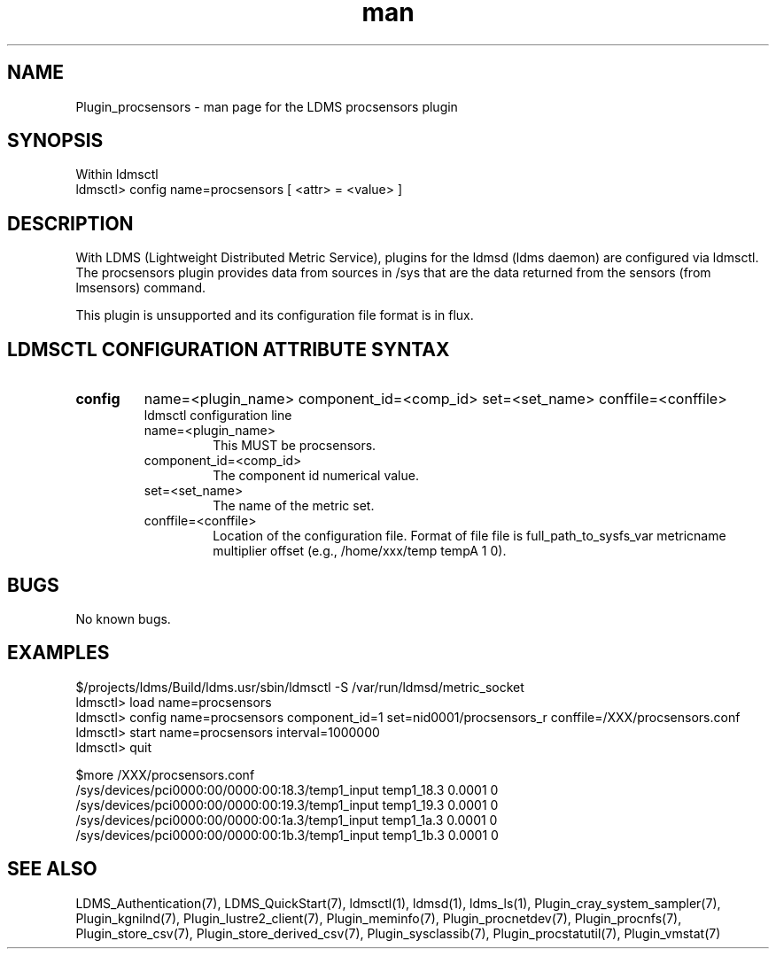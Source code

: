 .\" Manpage for Plugin_procsensors
.\" Contact ovis-help@ca.sandia.gov to correct errors or typos.
.TH man 7 "11 Sep 2014" "1.2" "LDMS Plugin procsensors man page"

.SH NAME
Plugin_procsensors - man page for the LDMS procsensors plugin

.SH SYNOPSIS
Within ldmsctl
.br
ldmsctl> config name=procsensors [ <attr> = <value> ]

.SH DESCRIPTION
With LDMS (Lightweight Distributed Metric Service), plugins for the ldmsd (ldms daemon) are configured via ldmsctl.
The procsensors plugin provides data from sources in /sys that are the data returned from the sensors (from lmsensors) command.
.PP
This plugin is unsupported and its configuration file format is in flux.

.SH LDMSCTL CONFIGURATION ATTRIBUTE SYNTAX

.TP
.BR config
name=<plugin_name> component_id=<comp_id> set=<set_name> conffile=<conffile>
.br
ldmsctl configuration line
.RS
.TP
name=<plugin_name>
.br
This MUST be procsensors.
.TP
component_id=<comp_id>
.br
The component id numerical value.
.TP
set=<set_name>
.br
The name of the metric set.
.TP
conffile=<conffile>
.br
Location of the configuration file. Format of file file is full_path_to_sysfs_var metricname multiplier offset (e.g., /home/xxx/temp tempA 1 0). 
.RE

.SH BUGS
No known bugs.

.SH EXAMPLES
.PP
.nf
$/projects/ldms/Build/ldms.usr/sbin/ldmsctl -S /var/run/ldmsd/metric_socket
ldmsctl> load name=procsensors
ldmsctl> config name=procsensors component_id=1 set=nid0001/procsensors_r conffile=/XXX/procsensors.conf
ldmsctl> start name=procsensors interval=1000000
ldmsctl> quit
.PP
$more /XXX/procsensors.conf
/sys/devices/pci0000:00/0000:00:18.3/temp1_input    temp1_18.3    0.0001  0
/sys/devices/pci0000:00/0000:00:19.3/temp1_input    temp1_19.3    0.0001  0
/sys/devices/pci0000:00/0000:00:1a.3/temp1_input    temp1_1a.3    0.0001  0
/sys/devices/pci0000:00/0000:00:1b.3/temp1_input    temp1_1b.3    0.0001  0
.fi


.SH SEE ALSO
LDMS_Authentication(7), LDMS_QuickStart(7), ldmsctl(1), ldmsd(1), ldms_ls(1),
Plugin_cray_system_sampler(7), Plugin_kgnilnd(7), Plugin_lustre2_client(7), Plugin_meminfo(7), Plugin_procnetdev(7), Plugin_procnfs(7),
Plugin_store_csv(7), Plugin_store_derived_csv(7), Plugin_sysclassib(7), Plugin_procstatutil(7), Plugin_vmstat(7)

